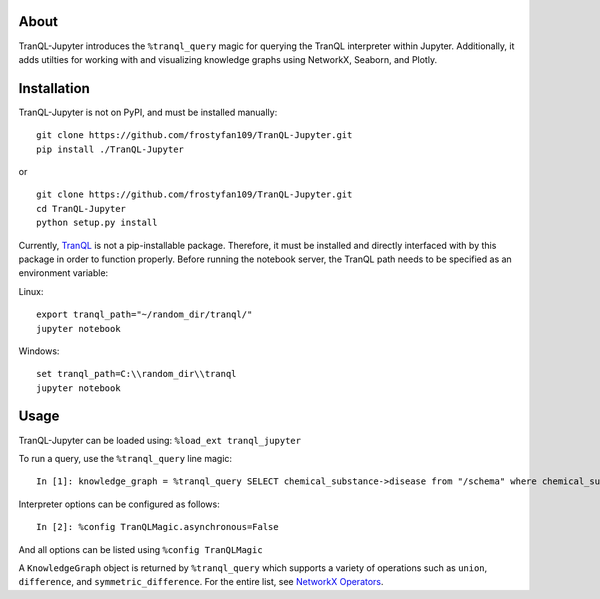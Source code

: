 About
-----

TranQL-Jupyter introduces the ``%tranql_query`` magic for querying the TranQL interpreter within Jupyter.
Additionally, it adds utilties for working with and visualizing knowledge graphs using NetworkX, Seaborn, and Plotly.

Installation
------------

TranQL-Jupyter is not on PyPI, and must be installed manually:

::

  git clone https://github.com/frostyfan109/TranQL-Jupyter.git
  pip install ./TranQL-Jupyter

or

::

  git clone https://github.com/frostyfan109/TranQL-Jupyter.git
  cd TranQL-Jupyter
  python setup.py install

Currently, TranQL_ is not a pip-installable package. Therefore, it must be installed and directly
interfaced with by this package in order to function properly. Before running the notebook server,
the TranQL path needs to be specified as an environment variable:

Linux: ::

  export tranql_path="~/random_dir/tranql/"
  jupyter notebook

Windows: ::

  set tranql_path=C:\\random_dir\\tranql
  jupyter notebook

.. _TranQL: https://github.com/NCATS-Tangerine/tranql

Usage
-----

TranQL-Jupyter can be loaded using:
``%load_ext tranql_jupyter``

To run a query, use the ``%tranql_query`` line magic:

::

  In [1]: knowledge_graph = %tranql_query SELECT chemical_substance->disease from "/schema" where chemical_substance="CHEMBL:CHEMBL1261"

Interpreter options can be configured as follows:

::

  In [2]: %config TranQLMagic.asynchronous=False

And all options can be listed using ``%config TranQLMagic``

A ``KnowledgeGraph`` object is returned by ``%tranql_query`` which supports a variety of operations such as ``union``, ``difference``, and ``symmetric_difference``.
For the entire list, see `NetworkX Operators`_.

.. _NetworkX Operators: https://networkx.github.io/documentation/stable/reference/algorithms/operators.html
